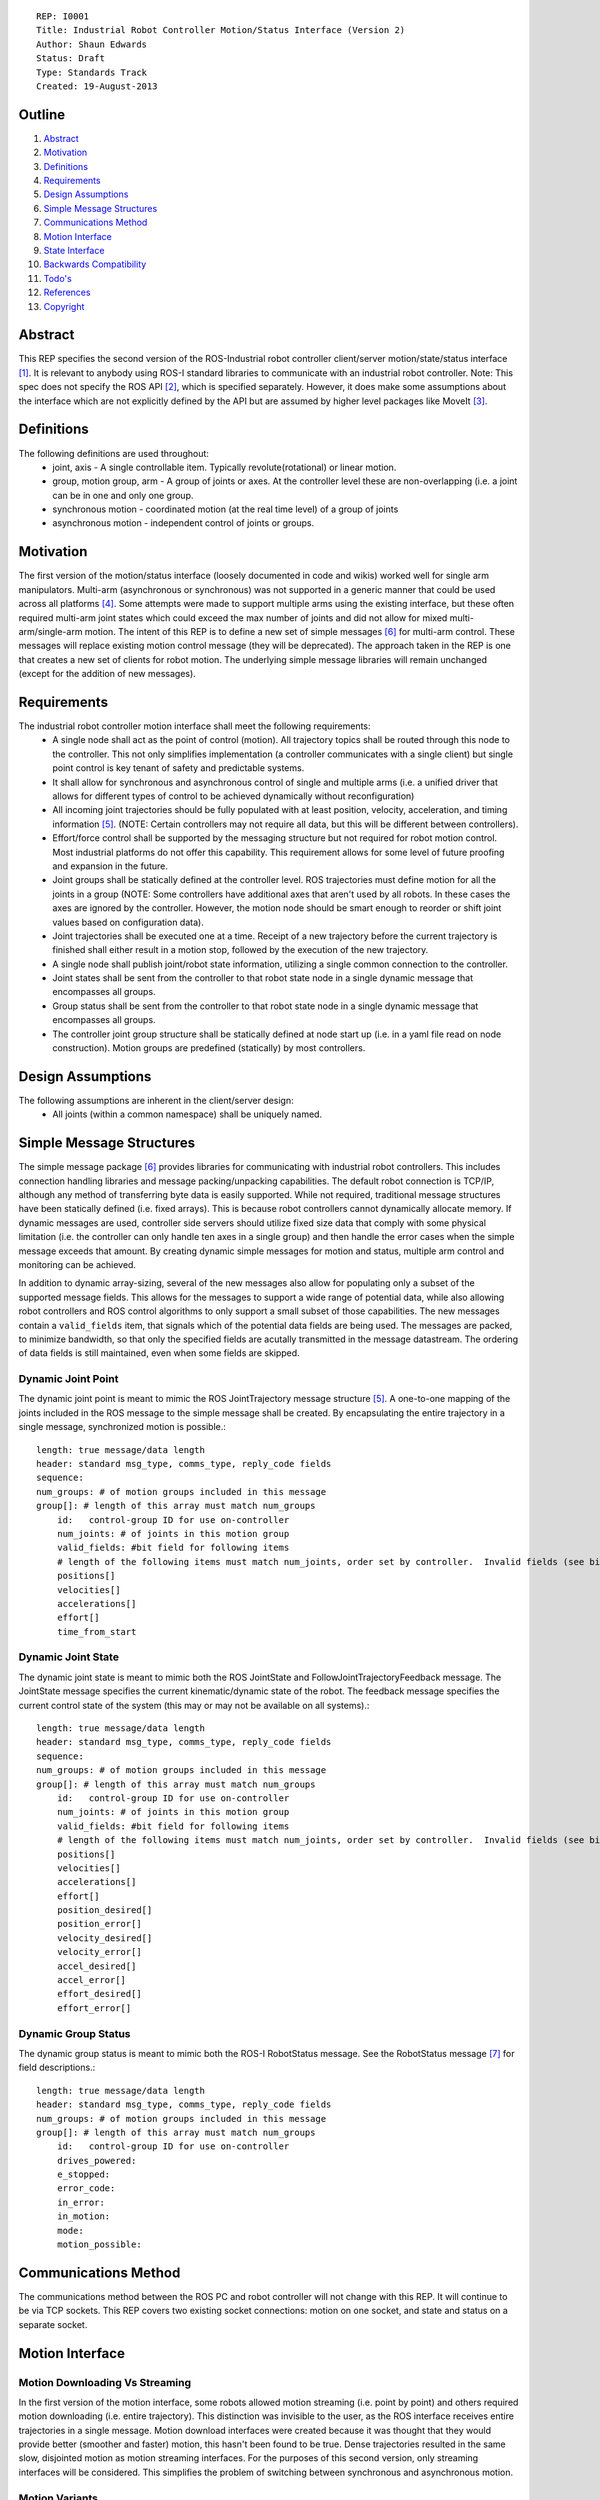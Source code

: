::
    
    REP: I0001
    Title: Industrial Robot Controller Motion/Status Interface (Version 2)
    Author: Shaun Edwards
    Status: Draft
    Type: Standards Track
    Created: 19-August-2013

Outline
=======

#. Abstract_
#. Motivation_
#. Definitions_
#. Requirements_
#. `Design Assumptions`_
#. `Simple Message Structures`_
#. `Communications Method`_
#. `Motion Interface`_
#. `State Interface`_
#. `Backwards Compatibility`_
#. `Todo's`_
#. References_
#. Copyright_


Abstract
========

This REP specifies the second version of the ROS-Industrial robot controller client/server motion/state/status interface [#rbt_clnt]_.  It is relevant to anybody using ROS-I standard libraries to communicate with an industrial robot controller.  Note: This spec does not specify the ROS API [#ros_api]_, which is specified separately.  However, it does make some assumptions about the interface which are not explicitly defined by the API but are assumed by higher level packages like MoveIt [#moveit]_.

Definitions
===========

The following definitions are used throughout:
 * joint, axis - A single controllable item.  Typically revolute(rotational) or linear motion.
 * group, motion group, arm - A group of joints or axes.  At the controller level these are non-overlapping (i.e. a joint can be in one and only one group.
 * synchronous motion - coordinated motion (at the real time level) of a group of joints
 * asynchronous motion - independent control of joints or groups.

Motivation
==========

The first version of the motion/status interface (loosely documented in code and wikis) worked well for single arm manipulators.  Multi-arm (asynchronous or synchronous) was not supported in a generic manner that could be used across all platforms [#discuss]_.  Some attempts were made to support multiple arms using the existing interface, but these often required multi-arm joint states which could exceed the max number of joints and did not allow for mixed multi-arm/single-arm motion.  The intent of this REP is to define a new set of simple messages [#simp_msg]_ for multi-arm control.  These messages will replace existing motion control message (they will be deprecated).  The approach taken in the REP is one that creates a new set of clients for robot motion.  The underlying simple message libraries will remain unchanged (except for  the addition of new messages).


Requirements
============

The industrial robot controller motion interface shall meet the following requirements:
 * A single node shall act as the point of control (motion).  All trajectory topics shall be routed through this node to the controller.  This not only simplifies implementation (a controller communicates with a single client) but single point control is key tenant of safety and predictable systems.
 * It shall allow for synchronous and asynchronous control of single and multiple arms (i.e. a unified driver that allows for different types of control to be achieved dynamically without reconfiguration)
 * All incoming joint trajectories should be fully populated with at least position, velocity, acceleration, and timing information [#traj_msg]_. (NOTE: Certain controllers may not require all data, but this will be different between controllers).
 * Effort/force control shall be supported by the messaging structure but not required for robot motion control.  Most industrial platforms do not offer this capability.  This requirement allows for some level of future proofing and expansion in the future.
 * Joint groups shall be statically defined at the controller level.  ROS trajectories must define motion for all the joints in a group (NOTE: Some controllers have additional axes that aren't used by all robots.  In these cases the axes are ignored by the controller.  However, the motion node should be smart enough to reorder or shift joint values based on configuration data). 
 * Joint trajectories shall be executed one at a time.  Receipt of a new trajectory before the current trajectory is finished shall either result in a motion stop, followed by the execution of the new trajectory.
 * A single node shall publish joint/robot state information, utilizing a single common connection to the controller.
 * Joint states shall be sent from the controller to that robot state node in a single dynamic message that encompasses all groups.
 * Group status shall be sent from the controller to that robot state node in a single dynamic message that encompasses all groups.
 * The controller joint group structure shall be statically defined at node start up (i.e. in a yaml file read on node construction).  Motion groups are predefined (statically) by most controllers.
 
Design Assumptions
==================
The following assumptions are inherent in the client/server design:
 * All joints (within a common namespace) shall be uniquely named.
 
Simple Message Structures
=========================
The simple message package [#simp_msg]_ provides libraries for communicating with industrial robot controllers.  This includes connection handling libraries and message packing/unpacking capabilities.  The default robot connection is TCP/IP, although any method of transferring byte data is easily supported.  While not required, traditional message structures have been statically defined (i.e. fixed arrays).  This is because robot controllers cannot dynamically allocate memory.  If dynamic messages are used, controller side servers should utilize fixed size data that comply with some physical limitation (i.e. the controller can only handle ten axes in a single group) and then handle the error cases when the simple message exceeds that amount.  By creating dynamic simple messages for motion and status, multiple arm control and monitoring can be achieved.

In addition to dynamic array-sizing, several of the new messages also allow for populating only a subset of the supported message fields.  This allows for the messages to support a wide range of potential data, while also allowing robot controllers and ROS control algorithms to only support a small subset of those capabilities.  The new messages contain a ``valid_fields`` item, that signals which of the potential data fields are being used.  The messages are packed, to minimize bandwidth, so that only the specified fields are acutally transmitted in the message datastream.  The ordering of data fields is still maintained, even when some fields are skipped.

Dynamic Joint Point
-------------------
The dynamic joint point is meant to mimic the ROS JointTrajectory message structure [#traj_msg]_.  A one-to-one mapping of the joints included in the ROS message to the simple message shall be created.  By encapsulating the entire trajectory in a single message, synchronized motion is possible.::

    length: true message/data length 
    header: standard msg_type, comms_type, reply_code fields
    sequence:
    num_groups: # of motion groups included in this message 
    group[]: # length of this array must match num_groups
        id:   control-group ID for use on-controller 
        num_joints: # of joints in this motion group
        valid_fields: #bit field for following items
        # length of the following items must match num_joints, order set by controller.  Invalid fields (see bit field above) are not included, resulting in a shorter message.
        positions[]
        velocities[] 
        accelerations[] 
        effort[] 
        time_from_start
    
    
Dynamic Joint State
-------------------
The dynamic joint state is meant to mimic both the ROS JointState and FollowJointTrajectoryFeedback message.  The JointState message specifies the current kinematic/dynamic state of the robot.  The feedback message specifies the current control state of the system (this may or may not be available on all systems).::

    length: true message/data length 
    header: standard msg_type, comms_type, reply_code fields
    sequence:
    num_groups: # of motion groups included in this message 
    group[]: # length of this array must match num_groups
        id:   control-group ID for use on-controller 
        num_joints: # of joints in this motion group 
        valid_fields: #bit field for following items
        # length of the following items must match num_joints, order set by controller.  Invalid fields (see bit field above) are not included, resulting in a shorter message.
        positions[]
        velocities[] 
        accelerations[] 
        effort[]
        position_desired[]
        position_error[]
        velocity_desired[]
        velocity_error[]
        accel_desired[]
        accel_error[]
        effort_desired[]
        effort_error[]
    
    
Dynamic Group Status
--------------------
The dynamic group status is meant to mimic both the ROS-I RobotStatus message.  See the RobotStatus message [#rbt_stat]_ for field descriptions.::

    length: true message/data length 
    header: standard msg_type, comms_type, reply_code fields 
    num_groups: # of motion groups included in this message 
    group[]: # length of this array must match num_groups
        id:   control-group ID for use on-controller 
        drives_powered:
        e_stopped:
        error_code:
        in_error:
        in_motion:
        mode:
        motion_possible:


Communications Method
=====================
The communications method between the ROS PC and robot controller will not change with this REP.   It will continue to be via TCP sockets.  This REP covers two existing socket connections: motion on one socket, and state and status on a separate socket.

Motion Interface
================

Motion Downloading Vs Streaming
-------------------------------
In the first version of the motion interface, some robots allowed motion streaming (i.e. point by point) and others required motion downloading (i.e. entire trajectory).  This distinction was invisible to the user, as the ROS interface receives entire trajectories in a single message.  Motion download interfaces were created because it was thought that they would provide better (smoother and faster) motion, this hasn't been found to be true.  Dense trajectories resulted in the same slow, disjointed motion as motion streaming interfaces.  For the purposes of this second version, only streaming interfaces will be considered.  This simplifies the problem of switching between synchronous and asynchronous motion.

Motion Variants
---------------
The motion interface can be expressed as four variations:
 * Single Arm - Only a single arm group is defined, no synchronization required.
 * Multi-Arm (Sync) - Multiple arms are defined.  A single joint trajectory containing all joints is received and sent to the controller in a single simple message.  The controller receives the message and performs synchronized motion.
 * Multi-Arm (Async) - Multiple arms are defined.  Multiple joint trajectories for each arm/motion group are received and sent to the controller in independent messages.  The controller receives the messages and performs asynchronous motion.  NOTE: Although this may look like synchronized motion there isn't a real time guarantee that the waypoints across multiple groups are reached at the same time.
 * Multi-Arm (Sync & Async) - Combination of the two above operating modes.  
 
 .. image:: rep-I0001/motion_interface.png
 
Node Configuration
------------------
In order to support the various methods of control, the motion node must be somewhat dynamic/statically reconfigurable[see current parameters].  The node must be able to support subscriptions to multiple topics (all of the same type) as well as conversion from ROS group organizations to controller organization.  This mapping would look similar to the MoveIt controller manager [#ctrl_mgr]_.  

As in previous interfaces, the node will be configured using a ROS parameter specifying ROS-to-controller mapping.  This parameter will contain a list of structures that define both the topic namespaces as well as the mapping to the controller.::

        controller_joint_map:
         - group: <controller group#>
           ns: <topic namespace>
           joints:
            - <joint_1>
            - <joint_2>
            - <joint_N>
         - group: <controller group #>
           ns: ...

This structure allows users to configure the robot interface to receive motion commands in several different ways:

#. Single Topic
    all groups use same namespace (e.g. ``ns: ""``)
#. Separate Topics
    use group-specific namespaces
#. Mixed Mode
    joint map may contain multiple entries for the same group, in different namespaces.  This allows using separate topics for different planning/control methods (for example, in dual-arm robots: left, right, both).
  
The interface node will always listen for motion commands on the same topic as the current interface (``joint_path_command``), inside the specified namespace for each group.

State Interface
===============
The robot state interface encapsulates all the data coming *from* the robot controller, including joint position, velocity (if available), effort (if available), position error and general robot status information [#rbt_stat]_.

The state interface is split into a joint state and robot status interface (although they will utilize the same socket connection, see `Communications Method`_).  The split allows joint state feedback to be sent at a higher rate than status information (which should change slowly).

As in the motion interface, users can specify which namespace to use for each robot group.  Unlike the motion interface, multiple groups that share a namespace are *always* combined into a single message (regardless of sync vs. async motion).  Separate namespaces can be used to receive separate messages for each motion group.

For ``JointState`` and ``JointTrajectoryFeedback`` messages, aggregation of multiple robot groups is easily supported through the explicit joint-name list in the message.  For ``RobotStatus`` messages, the status of multiple groups is aggregated into a single message using simple logic and the ``TriState`` message type:  If all groups share the same status value, use that value, otherwise use ``TriState::Unknown``.  Some fields (such as ``in_motion``) may use modified logic (if "any" group in motion...).
 
 .. image:: rep-I0001/state_interface.png
 
 
Node Configuration
------------------
Similar to the motion interface, the state interface will require configuration.  The state interface will have to parse messages coming from the robot and convert the date into the desired ROS topics.  The level of configuration available on the robot controller will vary, so the messages coming from the controller may be more or less dynamic.  The state node, based on configuration, will identify the pertinent information from the robot controller and convert to ROS topics.  Additional information will be ignored.  

The state interface uses the same ROS configuration parameter as the motion node.  Robot groups may be mapped to the same namespace (aggregate status messages) or different namespaces (per-group messages), or both.  As in the motion interface, the same topics are used within each namespace as are used in the current state interface.

The normal use-case will be to map a each motion group to a single namespace (either independent or shared with other groups).  However, it is possible to map a single group to multiple topics, as shown below:

::

  controller_joint_map
    - group: 1
      ns: "north"
      joints: ['j1', ..., 'j6']

    - group: 2
      ns: "south"
      joints: ['j1', ..., 'j6']

    - group: 1
      ns: "combined"
      joints: ['north_j1', ..., 'north_j6']

    - group: 2
      ns: "combined"
      joints: ['south_j1', ..., 'south_j6']

Which will result in the following topics:
  - ``/north/joint_states``: ``[j1 ... j6]``
  - ``/south/joint_states``: ``[j1 ... j6]``
  - ``/combined/joint_states``: ``[north_j1 ... south_j6]``

Backwards Compatibility
=======================
This REP creates a new industrial robot client package that may not be backwards compaptible with the previous version.  The new Dynamic simple_message types will be used for all data communications with the robot, even in single-arm configurations.  This means that all robot servers will have to be rewritten to support the new dynamic message types.  This REP attempts to minimize the impact to ROS-side API, so most ROS clients will be unaffected.  The new industrial robot client package should continue to support the existing ``controller_joint_names`` definition, for backwards compatibility.  Transition to the client/servers described by this REP can be a gradual process as the capabilities enabled by this new design are required.

If incompatible client/server combinations are ever used, there is little risk of undesirable behavior.  Because the simple message base protocol is not changed by this REP, the client/server should recognize the new message types as undefined and return an error reply code.  

Todo's
=========
The following items still need to be addressed:
 * Topics and Services - The ROS API defines topics and services for receiving trajectories.  This should also be supported by the new nodes.
 * Controller/PC handshaking - Currently most robot/PC communications involves a handshake (either I received and processed the last message or the last message resulted in an error).  This results in robust communications and execution, but doubles the amount of latency in the system.  I think this is the appropriate design, but it may be up for discussion.
 * What to do about force/effort control.  It is not currently supported by many controllers, but may be in the future.  
 * What is the failure mechanism when an incomplete trajectory point is sent? impossible trajectory point (too fast, too much acceleration)?
 * Support for joint trajectory splicing should be added (implementation should be simpler now that trajectories are streamed point by point).
 
References
==========
.. [#rbt_clnt] ROS-Industrial robot client ( http://wiki.ros.org/industrial_robot_client ).
.. [#ros_api] Industrial robot driver spec (ROS API) ( http://wiki.ros.org/Industrial/Industrial_Robot_Driver_Spec ).
.. [#moveit] MoveIt motion planning library ( http://moveit.ros.org ).
.. [#discuss] Google group discussion: Support for Dual-arm robots (https://groups.google.com/forum/#!topic/swri-ros-pkg-dev/LHrfVgEA4hs).
.. [#traj_msg] Joint trajectory message definition ( http://wiki.ros.org/trajectory_msgs ).
.. [#simp_msg] ROS-Industrial simple message package ( http://wiki.ros.org/simple_message ).
.. [#rbt_stat] Industrial robot status message ( http://wiki.ros.org/industrial_msgs ).
.. [#ctrl_mgr] MoveIt simple controller manager ( http://moveit.ros.org/wiki/Executing_Trajectories_with_MoveIt!#Simple_MoveIt.21_Controller_Manager_Plugin ).

Copyright
=========

This document has been placed in the public domain.

 
..
   Local Variables:
   mode: indented-text
   indent-tabs-mode: nil
   sentence-end-double-space: t
   fill-column: 70
   coding: utf-8
   End:
